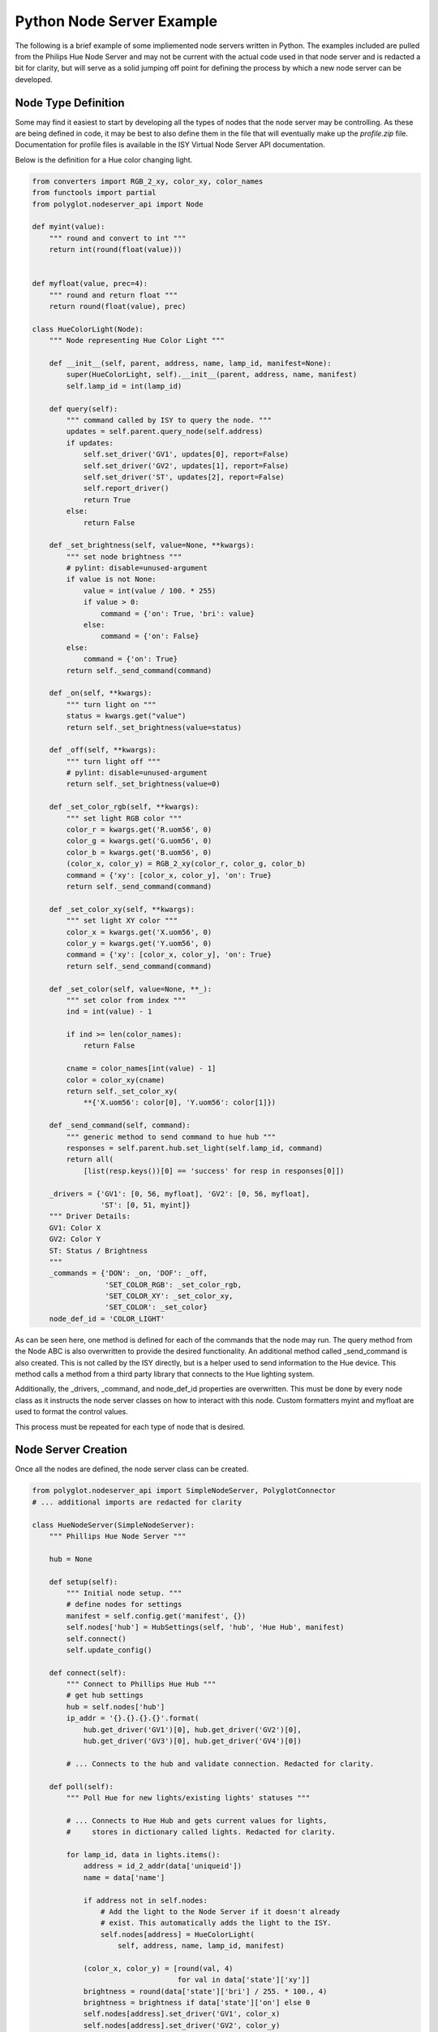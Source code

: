 Python Node Server Example
==========================

The following is a brief example of some impliemented node servers written in
Python. The examples included are pulled from the Philips Hue Node Server and
may not be current with the actual code used in that node server and is
redacted a bit for clarity, but will serve as a solid jumping off point for
defining the process by which a new node server can be developed.

Node Type Definition
~~~~~~~~~~~~~~~~~~~~

Some may find it easiest to start by developing all the types of nodes that the
node server may be controlling. As these are being defined in code, it may be
best to also define them in the file that will eventually make up the
*profile.zip* file. Documentation for profile files is available in the ISY
Virtual Node Server API documentation.

Below is the definition for a Hue color changing light.

.. code-block:: python

    from converters import RGB_2_xy, color_xy, color_names
    from functools import partial
    from polyglot.nodeserver_api import Node

    def myint(value):
        """ round and convert to int """
        return int(round(float(value)))


    def myfloat(value, prec=4):
        """ round and return float """
        return round(float(value), prec)

    class HueColorLight(Node):
        """ Node representing Hue Color Light """

        def __init__(self, parent, address, name, lamp_id, manifest=None):
            super(HueColorLight, self).__init__(parent, address, name, manifest)
            self.lamp_id = int(lamp_id)

        def query(self):
            """ command called by ISY to query the node. """
            updates = self.parent.query_node(self.address)
            if updates:
                self.set_driver('GV1', updates[0], report=False)
                self.set_driver('GV2', updates[1], report=False)
                self.set_driver('ST', updates[2], report=False)
                self.report_driver()
                return True
            else:
                return False

        def _set_brightness(self, value=None, **kwargs):
            """ set node brightness """
            # pylint: disable=unused-argument
            if value is not None:
                value = int(value / 100. * 255)
                if value > 0:
                    command = {'on': True, 'bri': value}
                else:
                    command = {'on': False}
            else:
                command = {'on': True}
            return self._send_command(command)

        def _on(self, **kwargs):
            """ turn light on """
            status = kwargs.get("value")
            return self._set_brightness(value=status)

        def _off(self, **kwargs):
            """ turn light off """
            # pylint: disable=unused-argument
            return self._set_brightness(value=0)

        def _set_color_rgb(self, **kwargs):
            """ set light RGB color """
            color_r = kwargs.get('R.uom56', 0)
            color_g = kwargs.get('G.uom56', 0)
            color_b = kwargs.get('B.uom56', 0)
            (color_x, color_y) = RGB_2_xy(color_r, color_g, color_b)
            command = {'xy': [color_x, color_y], 'on': True}
            return self._send_command(command)

        def _set_color_xy(self, **kwargs):
            """ set light XY color """
            color_x = kwargs.get('X.uom56', 0)
            color_y = kwargs.get('Y.uom56', 0)
            command = {'xy': [color_x, color_y], 'on': True}
            return self._send_command(command)

        def _set_color(self, value=None, **_):
            """ set color from index """
            ind = int(value) - 1

            if ind >= len(color_names):
                return False

            cname = color_names[int(value) - 1]
            color = color_xy(cname)
            return self._set_color_xy(
                **{'X.uom56': color[0], 'Y.uom56': color[1]})

        def _send_command(self, command):
            """ generic method to send command to hue hub """
            responses = self.parent.hub.set_light(self.lamp_id, command)
            return all(
                [list(resp.keys())[0] == 'success' for resp in responses[0]])

        _drivers = {'GV1': [0, 56, myfloat], 'GV2': [0, 56, myfloat],
                    'ST': [0, 51, myint]}
        """ Driver Details:
        GV1: Color X
        GV2: Color Y
        ST: Status / Brightness
        """
        _commands = {'DON': _on, 'DOF': _off,
                     'SET_COLOR_RGB': _set_color_rgb,
                     'SET_COLOR_XY': _set_color_xy,
                     'SET_COLOR': _set_color}
        node_def_id = 'COLOR_LIGHT'

As can be seen here, one method is defined for each of the commands that the
node may run. The query method from the Node ABC is also overwritten to
provide the desired functionality. An additional method called _send_command is
also created. This is not called by the ISY directly, but is a helper used to
send information to the Hue device. This method calls a method from a third
party library that connects to the Hue lighting system.

Additionally, the _drivers, _command, and node_def_id properties are
overwritten. This must be done by every node class as it instructs the node
server classes on how to interact with this node. Custom formatters myint and
myfloat are used to format the control values.

This process must be repeated for each type of node that is desired.

Node Server Creation
~~~~~~~~~~~~~~~~~~~~

Once all the nodes are defined, the node server class can be created.

.. code-block:: python

    from polyglot.nodeserver_api import SimpleNodeServer, PolyglotConnector
    # ... additional imports are redacted for clarity

    class HueNodeServer(SimpleNodeServer):
        """ Phillips Hue Node Server """

        hub = None

        def setup(self):
            """ Initial node setup. """
            # define nodes for settings
            manifest = self.config.get('manifest', {})
            self.nodes['hub'] = HubSettings(self, 'hub', 'Hue Hub', manifest)
            self.connect()
            self.update_config()

        def connect(self):
            """ Connect to Phillips Hue Hub """
            # get hub settings
            hub = self.nodes['hub']
            ip_addr = '{}.{}.{}.{}'.format(
                hub.get_driver('GV1')[0], hub.get_driver('GV2')[0],
                hub.get_driver('GV3')[0], hub.get_driver('GV4')[0])

            # ... Connects to the hub and validate connection. Redacted for clarity.

        def poll(self):
            """ Poll Hue for new lights/existing lights' statuses """

            # ... Connects to Hue Hub and gets current values for lights,
            #     stores in dictionary called lights. Redacted for clarity.

            for lamp_id, data in lights.items():
                address = id_2_addr(data['uniqueid'])
                name = data['name']

                if address not in self.nodes:
                    # Add the light to the Node Server if it doesn't already
                    # exist. This automatically adds the light to the ISY.
                    self.nodes[address] = HueColorLight(
                        self, address, name, lamp_id, manifest)

                (color_x, color_y) = [round(val, 4)
                                      for val in data['state']['xy']]
                brightness = round(data['state']['bri'] / 255. * 100., 4)
                brightness = brightness if data['state']['on'] else 0
                self.nodes[address].set_driver('GV1', color_x)
                self.nodes[address].set_driver('GV2', color_y)
                self.nodes[address].set_driver('ST', brightness)

            return True

        def query_node(self, lkp_address):
            """ find specific node in api. """

            # ... Polls Hue Hub for current specified light values, and updates
            #     Node object with new values. Works very similarly to poll
            #     above. Redacted for clarity.

        def _get_api(self):
            """ get hue hub api data. """

            # ... Uses third party library to get updated Hue Hub information.
            #     Redacted for clarity.

        def long_poll(self):
            """ Save configuration every 30 seconds. """
            self.update_config()
            # In this example, the configuration is autoatically saved every
            # 30 seconds. Make sure your node server saves its configuration
            # at some point.

This example class contains four methods that are not part of the abstract
class. They are setup, connect, query_node, and _get_api. These functions will
probably not appear in all node servers and are very specific to this one.

However, the setup method is a good way to handle any node server setup that
must be done that is specific to your node server. In this example, the primary
node, the Hue Hub, is created and a connection is attempted.

This class also stores an object called hub as an attribute. This objet is an
instance of a class from the third party library used. This object is the
actual connection to the Hue Hub. It may be best to follow a similar method
when creating node servers so that the code that handles the connection is
differentiated from the code that organizes the nodes.

The poll and long_poll methods from the abstract class are used in this
example. The Hue Hub sends no event stream, so it must be polled for updates.
This is done in the poll method. The long_poll method is utilized to ensure the
configuration data is saved consistently. These methods do not need to be
manually called anywhere as they are automatically invoked from the run loop
every (approximately) 1 second and 30 seconds respectively.

Starting the Node Server
~~~~~~~~~~~~~~~~~~~~~~~~

Finally, your program must be able to initialize itself and begin running the
node server. In Python, it will very nearly look like this.

.. code-block:: python

    def main():
        """ setup connection, node server, and nodes """
        poly = PolyglotConnector()
        nserver = HueNodeServer(poly)
        poly.connect()  # begin listening for Polyglot commands
        poly.wait_for_config()  # This is best practice to not start until
                                # Polyglot has begun communicating. This way,
                                # Polyglot will not miss messages sent from
                                # the node server.
        nserver.setup()  # setup method is specific to this example
        nserver.run()  # begin node server run loop


    if __name__ == "__main__":
        main()

Installing the Node Server
~~~~~~~~~~~~~~~~~~~~~~~~~~

Once all of this has been coded and all the appropriate files (documented in
the last section) have been created, the node server directory can be placed
in the configuration directory in a subfolder called *node_servers*. Polyglot
should then be restarted to trigger the discovery of new node server types. If
there is an issue with your node server, it will appear in the log.
